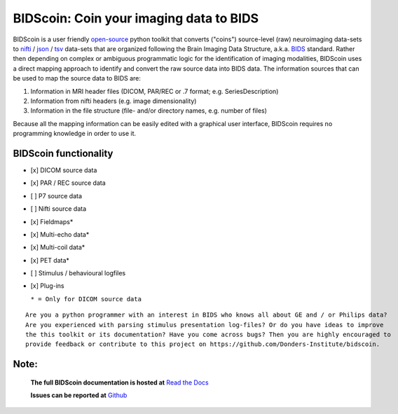 ========================================
BIDScoin: Coin your imaging data to BIDS
========================================

.. image:: ./_static/bidscoin_logo.png
  :height: 325px
  :align: right
  :alt: Full documentation: https://bidscoin.readthedocs.io
  :target: https://bidscoin.readthedocs.io

.. raw:: html

   <img name="bidscoin-logo" src="./docs/_static/bidscoin_logo.png" height="325px" align="right" alt=" " src="https://bidscoin.readthedocs.io">

|PyPI version| |PyPI - Python Version|

BIDScoin is a user friendly
`open-source <https://github.com/Donders-Institute/bidscoin>`__ python
toolkit that converts ("coins") source-level (raw) neuroimaging
data-sets to `nifti <https://nifti.nimh.nih.gov/>`__ /
`json <https://www.json.org/>`__ /
`tsv <https://en.wikipedia.org/wiki/Tab-separated_values>`__ data-sets
that are organized following the Brain Imaging Data Structure, a.k.a.
`BIDS <http://bids.neuroimaging.io>`__ standard. Rather then depending
on complex or ambiguous programmatic logic for the identification of
imaging modalities, BIDScoin uses a direct mapping approach to identify
and convert the raw source data into BIDS data. The information sources
that can be used to map the source data to BIDS are:

1. Information in MRI header files (DICOM, PAR/REC or .7 format; e.g.
   SeriesDescription)
2. Information from nifti headers (e.g. image dimensionality)
3. Information in the file structure (file- and/or directory names, e.g.
   number of files)

Because all the mapping information can be easily edited with a graphical 
user interface, BIDScoin requires no programming knowledge in order to use
it.

BIDScoin functionality
----------------------

-  [x] DICOM source data
-  [x] PAR / REC source data
-  [ ] P7 source data
-  [ ] Nifti source data
-  [x] Fieldmaps\*
-  [x] Multi-echo data\*
-  [x] Multi-coil data\*
-  [x] PET data\*
-  [ ] Stimulus / behavioural logfiles
-  [x] Plug-ins

   ``* = Only for DICOM source data``

::

    Are you a python programmer with an interest in BIDS who knows all about GE and / or Philips data?
    Are you experienced with parsing stimulus presentation log-files? Or do you have ideas to improve
    the this toolkit or its documentation? Have you come across bugs? Then you are highly encouraged to
    provide feedback or contribute to this project on https://github.com/Donders-Institute/bidscoin.

Note:
-----

   **The full BIDScoin documentation is hosted at** `Read the Docs <https://bidscoin.readthedocs.io>`__

   **Issues can be reported at** `Github <https://github.com/Donders-Institute/bidscoin/issues>`__

.. |PyPI version| image:: https://badge.fury.io/py/bidscoin.svg
   :target: https://badge.fury.io/py/bidscoin
.. |PyPI - Python Version| image:: https://img.shields.io/pypi/pyversions/bidscoin.svg
.. |br| raw:: html

   <br/>
